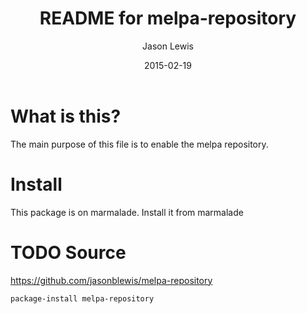 #+TITLE:        README for melpa-repository
#+AUTHOR:       Jason Lewis
#+EMAIL:        jason@dickson.st
#+DATE:         2015-02-19
#+UPDATE:       19:58:48
#+STARTUP:      content

* What is this?

The main purpose of this file is to enable the melpa repository.

* Install
This package is on marmalade. Install it from marmalade
* TODO Source
https://github.com/jasonblewis/melpa-repository

#+BEGIN_SRC lisp
package-install melpa-repository
#+END_SRC
